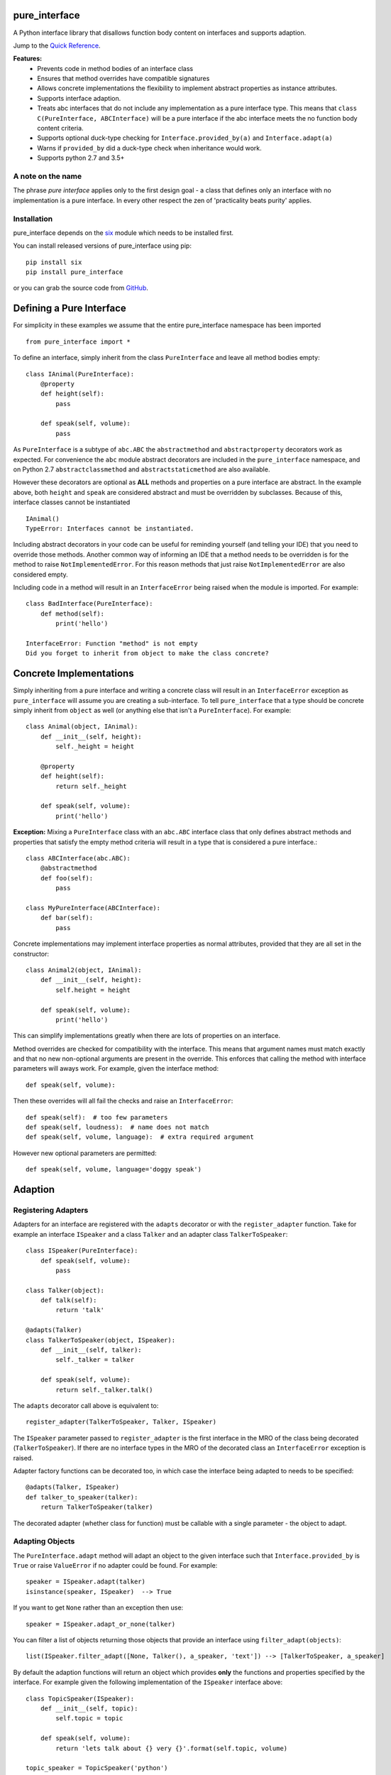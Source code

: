 
pure_interface
==============

A Python interface library that disallows function body content on interfaces and supports adaption.

Jump to the `Quick Reference`_.

**Features:**
    * Prevents code in method bodies of an interface class
    * Ensures that method overrides have compatible signatures
    * Allows concrete implementations the flexibility to implement abstract properties as instance attributes.
    * Supports interface adaption.
    * Treats abc interfaces that do not include any implementation as a pure interface type.
      This means that ``class C(PureInterface, ABCInterface)`` will be a pure interface if the abc interface meets the
      no function body content criteria.
    * Supports optional duck-type checking for ``Interface.provided_by(a)`` and ``Interface.adapt(a)``
    * Warns if ``provided_by`` did a duck-type check when inheritance would work.
    * Supports python 2.7 and 3.5+

A note on the name
------------------
The phrase *pure interface* applies only to the first design goal - a class that defines only an interface with no
implementation is a pure interface.  In every other respect the zen of 'practicality beats purity' applies.

Installation
------------
pure_interface depends on the six_ module which needs to be installed first.

.. _six: https://pypi.python.org/pypi/six

You can install released versions of pure_interface using pip::

    pip install six
    pip install pure_interface

or you can grab the source code from GitHub_.

.. _GitHub: https://github.com/aranzgeo/pure_interface

Defining a Pure Interface
=========================

For simplicity in these examples we assume that the entire pure_interface namespace has been imported ::

    from pure_interface import *

To define an interface, simply inherit from the class ``PureInterface`` and leave all method bodies empty::

    class IAnimal(PureInterface):
        @property
        def height(self):
            pass

        def speak(self, volume):
            pass


As ``PureInterface`` is a subtype of ``abc.ABC`` the ``abstractmethod`` and ``abstractproperty`` decorators work as expected.
For convenience the ``abc`` module abstract decorators are included in the ``pure_interface`` namespace, and
on Python 2.7 ``abstractclassmethod`` and ``abstractstaticmethod`` are also available.

However these decorators are optional as **ALL** methods and properties on a pure interface are abstract.  In the
example above, both ``height`` and ``speak`` are considered abstract and must be overridden by subclasses.
Because of this, interface classes cannot be instantiated ::

    IAnimal()
    TypeError: Interfaces cannot be instantiated.

Including abstract decorators in your code can be useful for reminding yourself (and telling your IDE) that you need
to override those methods.  Another common way of informing an IDE that a method needs to be overridden is for
the method to raise ``NotImplementedError``.  For this reason methods that just raise ``NotImplementedError`` are also
considered empty.

Including code in a method will result in an ``InterfaceError`` being raised when the module is imported. For example::

    class BadInterface(PureInterface):
        def method(self):
            print('hello')

    InterfaceError: Function "method" is not empty
    Did you forget to inherit from object to make the class concrete?

Concrete Implementations
========================

Simply inheriting from a pure interface and writing a concrete class will result in an ``InterfaceError`` exception
as ``pure_interface`` will assume you are creating a sub-interface. To tell ``pure_interface`` that a type should be
concrete simply inherit from ``object`` as well (or anything else that isn't a ``PureInterface``).  For example::

    class Animal(object, IAnimal):
        def __init__(self, height):
            self._height = height

        @property
        def height(self):
            return self._height

        def speak(self, volume):
            print('hello')

**Exception:** Mixing a ``PureInterface`` class with an ``abc.ABC`` interface class that only defines abstract methods
and properties that satisfy the empty method criteria will result in a type that is considered a pure interface.::

    class ABCInterface(abc.ABC):
        @abstractmethod
        def foo(self):
            pass

    class MyPureInterface(ABCInterface):
        def bar(self):
            pass

Concrete implementations may implement interface properties as normal attributes,
provided that they are all set in the constructor::

    class Animal2(object, IAnimal):
        def __init__(self, height):
            self.height = height

        def speak(self, volume):
            print('hello')

This can simplify implementations greatly when there are lots of properties on an interface.

Method overrides are checked for compatibility with the interface.
This means that argument names must match exactly and that no new non-optional
arguments are present in the override.  This enforces that calling the method
with interface parameters will aways work.
For example, given the interface method::

  def speak(self, volume):

Then these overrides will all fail the checks and raise an ``InterfaceError``::

   def speak(self):  # too few parameters
   def speak(self, loudness):  # name does not match
   def speak(self, volume, language):  # extra required argument

However new optional parameters are permitted::

  def speak(self, volume, language='doggy speak')

Adaption
========

Registering Adapters
--------------------

Adapters for an interface are registered with the ``adapts`` decorator or with
the ``register_adapter`` function. Take for example an interface ``ISpeaker`` and a
class ``Talker`` and an adapter class ``TalkerToSpeaker``::

    class ISpeaker(PureInterface):
        def speak(self, volume):
            pass

    class Talker(object):
        def talk(self):
            return 'talk'

    @adapts(Talker)
    class TalkerToSpeaker(object, ISpeaker):
        def __init__(self, talker):
            self._talker = talker

        def speak(self, volume):
            return self._talker.talk()

The ``adapts`` decorator call above is equivalent to::

    register_adapter(TalkerToSpeaker, Talker, ISpeaker)

The ``ISpeaker`` parameter passed to ``register_adapter`` is the first interface in the MRO of the class being decorated (``TalkerToSpeaker``).
If there are no interface types in the MRO of the decorated class an ``InterfaceError`` exception is raised.

Adapter factory functions can be decorated too, in which case the interface being adapted to needs to be specified::

    @adapts(Talker, ISpeaker)
    def talker_to_speaker(talker):
        return TalkerToSpeaker(talker)

The decorated adapter (whether class for function) must be callable with a single parameter - the object to adapt.

Adapting Objects
----------------

The ``PureInterface.adapt`` method will adapt an object to the given interface
such that ``Interface.provided_by`` is ``True`` or raise ``ValueError`` if no adapter could be found.  For example::

    speaker = ISpeaker.adapt(talker)
    isinstance(speaker, ISpeaker)  --> True

If you want to get ``None`` rather than an exception then use::

    speaker = ISpeaker.adapt_or_none(talker)

You can filter a list of objects returning those objects that provide an interface
using ``filter_adapt(objects)``::

   list(ISpeaker.filter_adapt([None, Talker(), a_speaker, 'text']) --> [TalkerToSpeaker, a_speaker]

By default the adaption functions will return an object which provides **only**
the functions and properties specified by the interface.  For example given the
following implementation of the ``ISpeaker`` interface above::

  class TopicSpeaker(ISpeaker):
      def __init__(self, topic):
          self.topic = topic

      def speak(self, volume):
          return 'lets talk about {} very {}'.format(self.topic, volume)

  topic_speaker = TopicSpeaker('python')

Then::

  speaker = ISpeaker.adapt(topic_speaker)
  speaker is topic_speaker  --> False
  speaker.topic --> AttributeError("ISpeaker interface has no attribute topic")

This is controlled by the optional ``interface_only`` parameter to ``adapt`` which defaults to ``True``.
Pass ``interface_only=False`` if you want the actual adapted object rather than a wrapper::

  speaker = ISpeaker.adapt(topic_speaker, interface_only=False)
  speaker is topic_speaker  --> True
  speaker.topic --> 'Python'

Accessing the ``topic`` attribute on an ``ISpeaker`` may work for all current implementations
of ``ISpeaker``, but this code will likely break at some inconvenient time in the future.

Duck Type Checking
==================

As interfaces are inherited, you can usually use ``isinstance(obj, MyInterface)`` to check if an interface is provided.
An alternative to ``isinstance()`` is the ``PureInterface.provided_by(obj)`` classmethod which will fall back to duck-type
checking if the instance is not an actual subclass.  This can be controlled by the ``allow_implicit`` parameter which defaults to ``True``.
The duck-type checking does not check function signatures.::

    class Parrot(object):
        def __init__(self):
            self._height = 43

        @property
        def height(self):
            return self._height

        def speak(self, volume):
            print('hello')

    p = Parrot()
    isinstance(p, IAnimal) --> False
    IAnimal.provided_by(p) --> True
    IAnimal.provided_by(p, allow_implicit=False) --> False

The duck-type checking makes working with data transfer objects (DTO's) much easier.::

    class IMyDataType(PureInterface):
        @property
        def thing(self):
            pass

    class DTO(object):
        pass

    d = DTO()
    d.thing = 'hello'
    IMyDataType.provided_by(d) --> True
    e = DTO()
    e.something_else = True
    IMyDataType.provided_by(e) --> False

Adaption also supports duck typing by passing ``allow_implicit=True`` (but this is not the default)::

    speaker = ISpeaker.adapt(Parrot(), allow_implicit=True)
    ISpeaker.provided_by(speaker)  --> True

When using ``provided_by()`` or ``adapt()`` with ``allow_implicit=True``, a warning may be issued informing you that
the duck-typed object should inherit the interface.  The warning is only issued if the interface is implemented by the
class (and not by instance attributes as in the DTO case above) and the warning is only issued once for each
class, interface pair.  For example::

    s = ISpeaker.adapt(Parrot())
    UserWarning: Class Parrot implements ISpeaker.
    Consider inheriting ISpeaker or using ISpeaker.register(Parrot)

Interface Type Information
==========================
The ``pure_interface`` module provides 4 functions for returning information about interface types.

type_is_pure_interface(cls)
    Return True if cls is a pure interface, False otherwise or if cls is not a class.

get_type_interfaces(cls)
    Returns all interfaces in the cls mro including cls itself if it is an interface

get_interface_method_names(interface)
    Returns a frozen set of names of methods defined by the interface.
    If ``type_is_pure_interface(interface)`` returns ``False`` then an empty set is returned.

get_interface_property_names(interface)
    Returns a frozen set of names of properties defined by the interface.
    If ``type_is_pure_interface(interface)`` returns ``False`` then an empty set is returned.


Development Flag
================

Much of the empty function and other checking is awesome whilst writing your code but
ultimately slows down production code.
For this reason the ``pure_interface`` module has an IS_DEVELOPMENT switch.::

    IS_DEVELOPMENT = not hasattr(sys, 'frozen')

IS_DEVELOPMENT defaults to ``True`` if running from source and default to ``False`` if bundled into an executable by
py2exe_, cx_Freeze_ or similar tools.

.. _py2exe: https://pypi.python.org/pypi/py2exe

.. _cx_Freeze: https://pypi.python.org/pypi/cx_Freeze


If you manually change this flag it must be set before modules using the ``PureInterface`` type
are imported or else the change will not have any effect.

If ``IS_DEVELOPMENT`` if ``False`` then:

    * Signatures of overriding methods are not checked
    * No warnings are issued by the adaption functions
    * The default value of ``interface_only`` is set to ``False``, so that interface wrappers are not created.


PyContracts Integration
=======================

You can use ``pure_interface`` with PyContracts_

.. _PyContracts: https://pypi.python.org/pypi/PyContracts

Simply import the ``pure_contracts`` module and use the ``ContractInterface`` class defined there as you
would the ``PureInterface`` class described above.
For example::

    from pure_contracts import ContractInterface
    from contracts import contract

    class ISpeaker(ContractInterface):
        @contract(volume=int, returns=unicode)
        def speak(self, volume):
            pass


Quick Reference
===============
Classes
-------

**PureInterfaceType**
    Metaclass for defining pure interfaces.

    Classes created with a metaclass of ``PureInterfaceType`` will have the following methods:

    **adapt** *(obj, allow_implicit=False, interface_only=None)*
        Adapts obj to this interface, possibly permitting implicit implementations.  By default an object that provides
        the properties and methods defined by the interface and nothing else is returned.
        Raises ``ValueError`` if no adaption is possible

    **adapt_or_none** *(obj, allow_implicit=False, interface_only=None)*
        As per **adapt()** except returns ``None`` instead of raising a ``ValueError``

    **can_adapt** *(obj, allow_implicit=False)*
        Returns True if adapt(obj, allow_implicit) will succeed

    **filter_adapt** *(objects, allow_implicit=False, interface_only=None)*
        Generates adaptions of each item in *objects* that provide this interface.

    **interface_only** *(implementation)*
        Returns a wrapper around *implementation* that provides the properties and methods defined by the interface and nothing else.

    **provided_by** *(obj, allow_implicit=True)*
        Returns ``True`` if *obj* provides this interface, possibly implicitly.
        Raises ``ValueError`` is the class is a concrete type.

**PureInterface**
    Base class for defining interfaces.


Functions
---------
**adapts** *(from_type, to_interface=None)*
    Class or function decorator for declaring an adapter from *from_type* to *to_interface*.
    The class or function being decorated must take a single argument (an instance of *from_type*) and
    provide (or return and object providing) *to_interface*.
    If decorating a class, *to_interface* may be ``None`` to use the first interface in the class's MRO.

**register_adapter** *(adapter, from_type, to_interface)*
    Registers an adapter to convert instances of *from_type* to objects that provide *to_interface*
    for the *to_interface.adapt()* method. *adapter* must be a callable that takes a single argument
    (an instance of *from_type*) and returns and object providing *to_interface*.

**type_is_pure_interface** *(cls)*
    Return ``True`` if *cls* is a pure interface and ``False`` otherwise

**get_type_interfaces** *(cls)*
    Returns all interfaces in the *cls* mro including cls itself if it is an interface

**get_interface_method_names** *(cls)*
    Returns a ``frozenset`` of names of methods defined by the interface.
    If *cls* is not a interface type then an empty set is returned.

**get_interface_property_names** *(cls)*
    Returns a ``frozenset`` of names of properties defined by the interface
    If *cls* is not a interface type then an empty set is returned.
